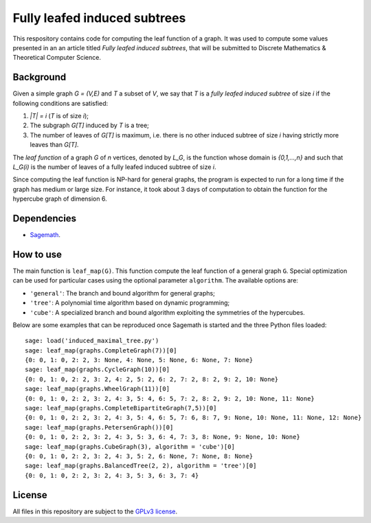 Fully leafed induced subtrees
~~~~~~~~~~~~~~~~~~~~~~~~~~~~~

This respository contains code for computing the leaf function of a graph. It
was used to compute some values presented in an an article titled *Fully leafed
induced subtrees*, that will be submitted to Discrete Mathematics & Theoretical
Computer Science.

Background
==========

Given a simple graph `G = (V,E)` and `T` a subset of `V`, we say that `T` is a
*fully leafed induced subtree* of size `i` if the following conditions are
satisfied:

1. `|T| = i` (`T` is of size `i`);
2. The subgraph `G[T]` induced by `T` is a tree;
3. The number of leaves of `G[T]` is maximum, i.e. there is no other induced
   subtree of size `i` having strictly more leaves than `G[T]`.

The *leaf function* of a graph `G` of `n` vertices, denoted by `L_G`, is the
function whose domain is `\{0,1,...,n\}` and such that `L_G(i)` is the number
of leaves of a fully leafed induced subtree of size `i`.

Since computing the leaf function is NP-hard for general graphs, the program is
expected to run for a long time if the graph has medium or large size. For
instance, it took about 3 days of computation to obtain the function for the
hypercube graph of dimension 6.

Dependencies
============

- `Sagemath <http://www.sagemath.org>`__.

How to use
==========

The main function is ``leaf_map(G)``. This function compute the leaf function
of a general graph ``G``. Special optimization can be used for particular cases
using the optional parameter ``algorithm``. The available options are:

- ``'general'``: The branch and bound algorithm for general graphs;
- ``'tree'``: A polynomial time algorithm based on dynamic programming;
- ``'cube'``: A specialized branch and bound algorithm exploiting the
  symmetries of the hypercubes.

Below are some examples that can be reproduced once Sagemath is started and the
three Python files loaded::

    sage: load('induced_maximal_tree.py')
    sage: leaf_map(graphs.CompleteGraph(7))[0]
    {0: 0, 1: 0, 2: 2, 3: None, 4: None, 5: None, 6: None, 7: None}
    sage: leaf_map(graphs.CycleGraph(10))[0]
    {0: 0, 1: 0, 2: 2, 3: 2, 4: 2, 5: 2, 6: 2, 7: 2, 8: 2, 9: 2, 10: None}
    sage: leaf_map(graphs.WheelGraph(11))[0]
    {0: 0, 1: 0, 2: 2, 3: 2, 4: 3, 5: 4, 6: 5, 7: 2, 8: 2, 9: 2, 10: None, 11: None}
    sage: leaf_map(graphs.CompleteBipartiteGraph(7,5))[0]
    {0: 0, 1: 0, 2: 2, 3: 2, 4: 3, 5: 4, 6: 5, 7: 6, 8: 7, 9: None, 10: None, 11: None, 12: None}
    sage: leaf_map(graphs.PetersenGraph())[0]
    {0: 0, 1: 0, 2: 2, 3: 2, 4: 3, 5: 3, 6: 4, 7: 3, 8: None, 9: None, 10: None}
    sage: leaf_map(graphs.CubeGraph(3), algorithm = 'cube')[0]
    {0: 0, 1: 0, 2: 2, 3: 2, 4: 3, 5: 2, 6: None, 7: None, 8: None}
    sage: leaf_map(graphs.BalancedTree(2, 2), algorithm = 'tree')[0]
    {0: 0, 1: 0, 2: 2, 3: 2, 4: 3, 5: 3, 6: 3, 7: 4}

License
=======

All files in this repository are subject to the `GPLv3 license
<https://www.gnu.org/licenses/gpl-3.0.en.html>`__.
